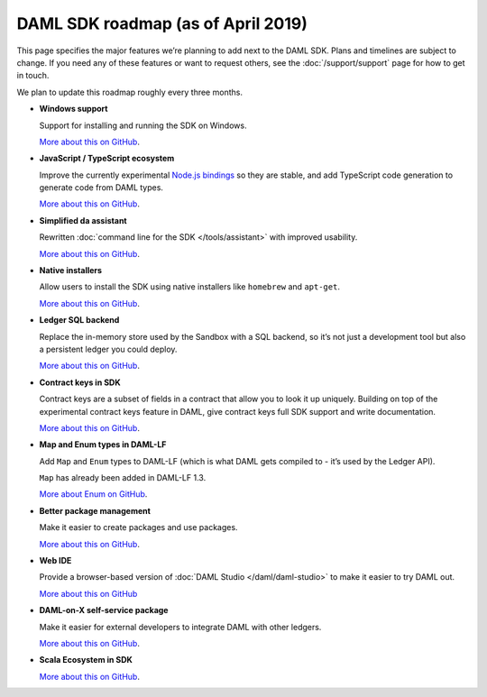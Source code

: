 .. Copyright (c) 2019 Digital Asset (Switzerland) GmbH and/or its affiliates. All rights reserved.
.. SPDX-License-Identifier: Apache-2.0

DAML SDK roadmap (as of April 2019)
===================================

This page specifies the major features we’re planning to add next to the DAML SDK. Plans and timelines are subject to change. If you need any of these features or want to request others, see the :doc:`/support/support` page for how to get in touch.

We plan to update this roadmap roughly every three months.

- **Windows support**

  Support for installing and running the SDK on Windows.

  `More about this on GitHub <https://github.com/digital-asset/daml/issues/116>`__.
- **JavaScript / TypeScript ecosystem**

  Improve the currently experimental `Node.js bindings <https://github.com/digital-asset/daml-js>`__ so they are stable, and add TypeScript code generation to generate code from DAML types.

  `More about this on GitHub <https://github.com/digital-asset/daml-js>`__.
- **Simplified da assistant**

  Rewritten :doc:`command line for the SDK </tools/assistant>` with improved usability.

  `More about this on GitHub <https://github.com/digital-asset/daml/issues/11>`__.
- **Native installers**

  Allow users to install the SDK using native installers like ``homebrew`` and ``apt-get``.

  `More about this on GitHub <https://github.com/digital-asset/daml/issues/117>`__.
- **Ledger SQL backend**

  Replace the in-memory store used by the Sandbox with a SQL backend, so it’s not just a development tool but also a persistent ledger you could deploy.

  `More about this on GitHub <https://github.com/digital-asset/daml/milestone/10>`__.
- **Contract keys in SDK**

  Contract keys are a subset of fields in a contract that allow you to look it up uniquely. Building on top of the experimental contract keys feature in DAML, give contract keys full SDK support and write documentation.

  `More about this on GitHub <https://github.com/digital-asset/daml/milestone/9>`__.

- **Map and Enum types in DAML-LF**

  Add ``Map`` and ``Enum`` types to DAML-LF (which is what DAML gets compiled to - it’s used by the Ledger API).

  ``Map`` has already been added in DAML-LF 1.3.

  `More about Enum on GitHub <https://github.com/digital-asset/daml/issues/105>`__.
- **Better package management**

  Make it easier to create packages and use packages.

  `More about this on GitHub <https://github.com/digital-asset/daml/issues/125>`__.
- **Web IDE**

  Provide a browser-based version of :doc:`DAML Studio </daml/daml-studio>` to make it easier to try DAML out.

  `More about this on GitHub <https://github.com/digital-asset/daml/issues/118>`__

- **DAML-on-X self-service package**

  Make it easier for external developers to integrate DAML with other ledgers.

  `More about this on GitHub <https://github.com/digital-asset/daml/issues/121>`__.
  
- **Scala Ecosystem in SDK**

  `More about this on GitHub <https://github.com/digital-asset/daml/milestone/14>`__.

  
